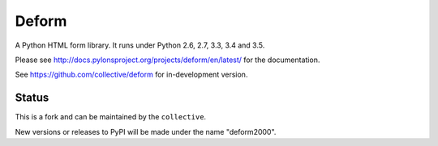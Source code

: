 Deform
======

.. image:: https://travis-ci.org/collective/deform.png?branch=master
        :target: https://travis-ci.org/collective/deform

.. image:: https://readthedocs.org/projects/deform/badge/?version=master
        :target: http://docs.pylonsproject.org/projects/deform/en/master/
        :alt: Master Documentation Status

.. image:: https://readthedocs.org/projects/deform/badge/?version=latest
        :target: http://docs.pylonsproject.org/projects/deform/en/latest/
        :alt: Latest Documentation Status

A Python HTML form library.  It runs under Python 2.6, 2.7, 3.3, 3.4 and 3.5.

Please see http://docs.pylonsproject.org/projects/deform/en/latest/ for the
documentation.

See https://github.com/collective/deform for in-development version.

Status
------

This is a fork and can be maintained by the ``collective``. 

New versions or releases to PyPI will be made under the name "deform2000".
